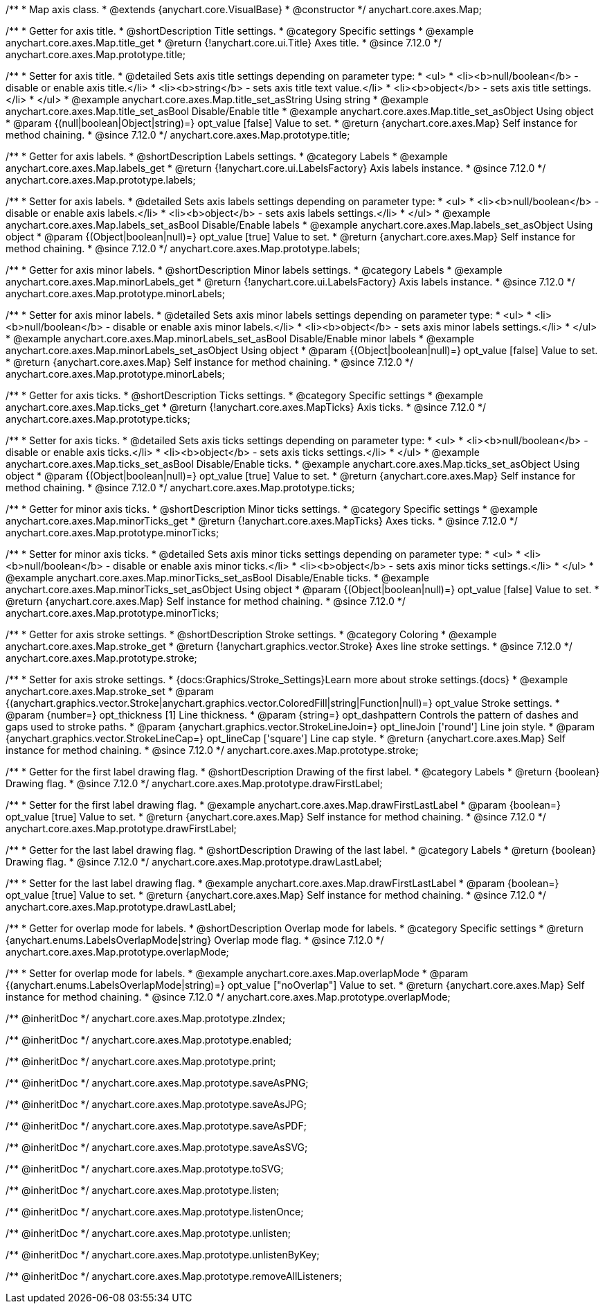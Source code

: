 /**
 * Map axis class.
 * @extends {anychart.core.VisualBase}
 * @constructor
 */
anychart.core.axes.Map;


//----------------------------------------------------------------------------------------------------------------------
//
//  anychart.core.axes.Map.prototype.title
//
//----------------------------------------------------------------------------------------------------------------------

/**
 * Getter for axis title.
 * @shortDescription Title settings.
 * @category Specific settings
 * @example anychart.core.axes.Map.title_get
 * @return {!anychart.core.ui.Title} Axes title.
 * @since 7.12.0
 */
anychart.core.axes.Map.prototype.title;

/**
 * Setter for axis title.
 * @detailed Sets axis title settings depending on parameter type:
 * <ul>
 *   <li><b>null/boolean</b> - disable or enable axis title.</li>
 *   <li><b>string</b> - sets axis title text value.</li>
 *   <li><b>object</b> - sets axis title settings.</li>
 * </ul>
 * @example anychart.core.axes.Map.title_set_asString Using string
 * @example anychart.core.axes.Map.title_set_asBool Disable/Enable title
 * @example anychart.core.axes.Map.title_set_asObject Using object
 * @param {(null|boolean|Object|string)=} opt_value [false] Value to set.
 * @return {anychart.core.axes.Map} Self instance for method chaining.
 * @since 7.12.0
 */
anychart.core.axes.Map.prototype.title;


//----------------------------------------------------------------------------------------------------------------------
//
//  anychart.core.axes.Map.prototype.labels
//
//----------------------------------------------------------------------------------------------------------------------

/**
 * Getter for axis labels.
 * @shortDescription Labels settings.
 * @category Labels
 * @example anychart.core.axes.Map.labels_get
 * @return {!anychart.core.ui.LabelsFactory} Axis labels instance.
 * @since 7.12.0
 */
anychart.core.axes.Map.prototype.labels;

/**
 * Setter for axis labels.
 * @detailed Sets axis labels settings depending on parameter type:
 * <ul>
 *   <li><b>null/boolean</b> - disable or enable axis labels.</li>
 *   <li><b>object</b> - sets axis labels settings.</li>
 * </ul>
 * @example anychart.core.axes.Map.labels_set_asBool Disable/Enable labels
 * @example anychart.core.axes.Map.labels_set_asObject Using object
 * @param {(Object|boolean|null)=} opt_value [true] Value to set.
 * @return {anychart.core.axes.Map} Self instance for method chaining.
 * @since 7.12.0
 */
anychart.core.axes.Map.prototype.labels;


//----------------------------------------------------------------------------------------------------------------------
//
//  anychart.core.axes.Map.prototype.minorLabels
//
//----------------------------------------------------------------------------------------------------------------------

/**
 * Getter for axis minor labels.
 * @shortDescription Minor labels settings.
 * @category Labels
 * @example anychart.core.axes.Map.minorLabels_get
 * @return {!anychart.core.ui.LabelsFactory} Axis labels instance.
 * @since 7.12.0
 */
anychart.core.axes.Map.prototype.minorLabels;

/**
 * Setter for axis minor labels.
 * @detailed Sets axis minor labels settings depending on parameter type:
 * <ul>
 *   <li><b>null/boolean</b> - disable or enable axis minor labels.</li>
 *   <li><b>object</b> - sets axis minor labels settings.</li>
 * </ul>
 * @example anychart.core.axes.Map.minorLabels_set_asBool Disable/Enable minor labels
 * @example anychart.core.axes.Map.minorLabels_set_asObject Using object
 * @param {(Object|boolean|null)=} opt_value [false] Value to set.
 * @return {anychart.core.axes.Map} Self instance for method chaining.
 * @since 7.12.0
 */
anychart.core.axes.Map.prototype.minorLabels;


//----------------------------------------------------------------------------------------------------------------------
//
//  anychart.core.axes.Map.prototype.ticks
//
//----------------------------------------------------------------------------------------------------------------------

/**
 * Getter for axis ticks.
 * @shortDescription Ticks settings.
 * @category Specific settings
 * @example anychart.core.axes.Map.ticks_get
 * @return {!anychart.core.axes.MapTicks} Axis ticks.
 * @since 7.12.0
 */
anychart.core.axes.Map.prototype.ticks;

/**
 * Setter for axis ticks.
 * @detailed Sets axis ticks settings depending on parameter type:
 * <ul>
 *   <li><b>null/boolean</b> - disable or enable axis ticks.</li>
 *   <li><b>object</b> - sets axis ticks settings.</li>
 * </ul>
 * @example anychart.core.axes.Map.ticks_set_asBool Disable/Enable ticks.
 * @example anychart.core.axes.Map.ticks_set_asObject Using object
 * @param {(Object|boolean|null)=} opt_value [true] Value to set.
 * @return {anychart.core.axes.Map} Self instance for method chaining.
 * @since 7.12.0
 */
anychart.core.axes.Map.prototype.ticks;


//----------------------------------------------------------------------------------------------------------------------
//
//  anychart.core.axes.Map.prototype.minorTicks
//
//----------------------------------------------------------------------------------------------------------------------

/**
 * Getter for minor axis ticks.
 * @shortDescription Minor ticks settings.
 * @category Specific settings
 * @example anychart.core.axes.Map.minorTicks_get
 * @return {!anychart.core.axes.MapTicks} Axes ticks.
 * @since 7.12.0
 */
anychart.core.axes.Map.prototype.minorTicks;

/**
 * Setter for minor axis ticks.
 * @detailed Sets axis minor ticks settings depending on parameter type:
 * <ul>
 *   <li><b>null/boolean</b> - disable or enable axis minor ticks.</li>
 *   <li><b>object</b> - sets axis minor ticks settings.</li>
 * </ul>
 * @example anychart.core.axes.Map.minorTicks_set_asBool Disable/Enable ticks.
 * @example anychart.core.axes.Map.minorTicks_set_asObject Using object
 * @param {(Object|boolean|null)=} opt_value [false] Value to set.
 * @return {anychart.core.axes.Map} Self instance for method chaining.
 * @since 7.12.0
 */
anychart.core.axes.Map.prototype.minorTicks;


//----------------------------------------------------------------------------------------------------------------------
//
//  anychart.core.axes.Map.prototype.stroke
//
//----------------------------------------------------------------------------------------------------------------------

/**
 * Getter for axis stroke settings.
 * @shortDescription Stroke settings.
 * @category Coloring
 * @example anychart.core.axes.Map.stroke_get
 * @return {!anychart.graphics.vector.Stroke} Axes line stroke settings.
 * @since 7.12.0
 */
anychart.core.axes.Map.prototype.stroke;

/**
 * Setter for axis stroke settings.
 * {docs:Graphics/Stroke_Settings}Learn more about stroke settings.{docs}
 * @example anychart.core.axes.Map.stroke_set
 * @param {(anychart.graphics.vector.Stroke|anychart.graphics.vector.ColoredFill|string|Function|null)=} opt_value Stroke settings.
 * @param {number=} opt_thickness [1] Line thickness.
 * @param {string=} opt_dashpattern Controls the pattern of dashes and gaps used to stroke paths.
 * @param {anychart.graphics.vector.StrokeLineJoin=} opt_lineJoin ['round'] Line join style.
 * @param {anychart.graphics.vector.StrokeLineCap=} opt_lineCap ['square'] Line cap style.
 * @return {anychart.core.axes.Map} Self instance for method chaining.
 * @since 7.12.0
 */
anychart.core.axes.Map.prototype.stroke;


//----------------------------------------------------------------------------------------------------------------------
//
//  anychart.core.axes.Map.prototype.drawFirstLabel
//
//----------------------------------------------------------------------------------------------------------------------

/**
 * Getter for the first label drawing flag.
 * @shortDescription Drawing of the first label.
 * @category Labels
 * @return {boolean} Drawing flag.
 * @since 7.12.0
 */
anychart.core.axes.Map.prototype.drawFirstLabel;

/**
 * Setter for the first label drawing flag.
 * @example anychart.core.axes.Map.drawFirstLastLabel
 * @param {boolean=} opt_value [true] Value to set.
 * @return {anychart.core.axes.Map} Self instance for method chaining.
 * @since 7.12.0
 */
anychart.core.axes.Map.prototype.drawFirstLabel;


//----------------------------------------------------------------------------------------------------------------------
//
//  anychart.core.axes.Map.prototype.drawLastLabel
//
//----------------------------------------------------------------------------------------------------------------------

/**
 * Getter for the last label drawing flag.
 * @shortDescription Drawing of the last label.
 * @category Labels
 * @return {boolean} Drawing flag.
 * @since 7.12.0
 */
anychart.core.axes.Map.prototype.drawLastLabel;

/**
 * Setter for the last label drawing flag.
 * @example anychart.core.axes.Map.drawFirstLastLabel
 * @param {boolean=} opt_value [true] Value to set.
 * @return {anychart.core.axes.Map} Self instance for method chaining.
 * @since 7.12.0
 */
anychart.core.axes.Map.prototype.drawLastLabel;


//----------------------------------------------------------------------------------------------------------------------
//
//  anychart.core.axes.Map.prototype.overlapMode
//
//----------------------------------------------------------------------------------------------------------------------

/**
 * Getter for overlap mode for labels.
 * @shortDescription Overlap mode for labels.
 * @category Specific settings
 * @return {anychart.enums.LabelsOverlapMode|string} Overlap mode flag.
 * @since 7.12.0
 */
anychart.core.axes.Map.prototype.overlapMode;

/**
 * Setter for overlap mode for labels.
 * @example anychart.core.axes.Map.overlapMode
 * @param {(anychart.enums.LabelsOverlapMode|string)=} opt_value ["noOverlap"] Value to set.
 * @return {anychart.core.axes.Map} Self instance for method chaining.
 * @since 7.12.0
 */
anychart.core.axes.Map.prototype.overlapMode;

/** @inheritDoc */
anychart.core.axes.Map.prototype.zIndex;

/** @inheritDoc */
anychart.core.axes.Map.prototype.enabled;

/** @inheritDoc */
anychart.core.axes.Map.prototype.print;

/** @inheritDoc */
anychart.core.axes.Map.prototype.saveAsPNG;

/** @inheritDoc */
anychart.core.axes.Map.prototype.saveAsJPG;

/** @inheritDoc */
anychart.core.axes.Map.prototype.saveAsPDF;

/** @inheritDoc */
anychart.core.axes.Map.prototype.saveAsSVG;

/** @inheritDoc */
anychart.core.axes.Map.prototype.toSVG;

/** @inheritDoc */
anychart.core.axes.Map.prototype.listen;

/** @inheritDoc */
anychart.core.axes.Map.prototype.listenOnce;

/** @inheritDoc */
anychart.core.axes.Map.prototype.unlisten;

/** @inheritDoc */
anychart.core.axes.Map.prototype.unlistenByKey;

/** @inheritDoc */
anychart.core.axes.Map.prototype.removeAllListeners;

